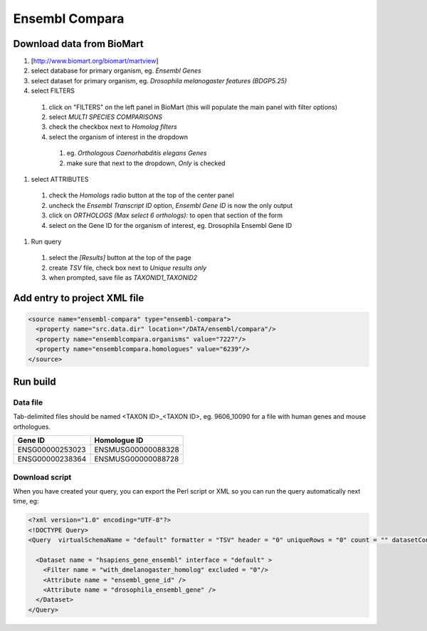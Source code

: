 Ensembl Compara
================================

Download data from BioMart
----------------------------

#. [http://www.biomart.org/biomart/martview]
#. select database for primary organism, eg. `Ensembl Genes`
#. select dataset for primary organism, eg. `Drosophila melanogaster features (BDGP5.25)`
#. select FILTERS

  #. click on "FILTERS" on the left panel in BioMart (this will populate the main panel with filter options)
  #. select `MULTI SPECIES COMPARISONS`
  #. check the checkbox next to `Homolog filters`
  #. select the organism of interest in the dropdown

    #. eg. `Orthologous Caenorhabditis elegans Genes`
    #. make sure that next to the dropdown, `Only` is checked

#. select ATTRIBUTES

  #. check the `Homologs` radio button at the top of the center panel
  #. uncheck the `Ensembl Transcript ID` option, `Ensembl Gene ID` is now the only output
  #. click on `ORTHOLOGS (Max select 6 orthologs):` to open that section of the form
  #. select on the Gene ID for the organism of interest, eg. Drosophila Ensembl Gene ID 

#. Run query

  #. select the `[Results]` button at the top of the page
  #. create `TSV` file, check box next to `Unique results only`
  #. when prompted, save file as `TAXONID1_TAXONID2`

Add entry to project XML file
------------------------------------

.. code-block:: xml

    <source name="ensembl-compara" type="ensembl-compara">
      <property name="src.data.dir" location="/DATA/ensembl/compara"/>
      <property name="ensemblcompara.organisms" value="7227"/>
      <property name="ensemblcompara.homologues" value="6239"/>
    </source>

Run build
------------

Data file 
~~~~~~~~~~~~~~

Tab-delimited files should be named <TAXON ID>_<TAXON ID>, eg. 9606_10090 for a file with human genes and mouse orthologues.

===============  ==================
Gene ID          Homologue ID
===============  ==================
ENSG00000253023  ENSMUSG00000088328
ENSG00000238364  ENSMUSG00000088728
===============  ==================

Download script
~~~~~~~~~~~~~~~~~

When you have created your query, you can export the Perl script or XML so you can run the query automatically next time, eg:

.. code-block:: xml

  <?xml version="1.0" encoding="UTF-8"?>
  <!DOCTYPE Query>
  <Query  virtualSchemaName = "default" formatter = "TSV" header = "0" uniqueRows = "0" count = "" datasetConfigVersion = "0.6" >
        
    <Dataset name = "hsapiens_gene_ensembl" interface = "default" >
      <Filter name = "with_dmelanogaster_homolog" excluded = "0"/>
      <Attribute name = "ensembl_gene_id" />
      <Attribute name = "drosophila_ensembl_gene" />
    </Dataset>
  </Query>

.. index:: Ensembl Compara
